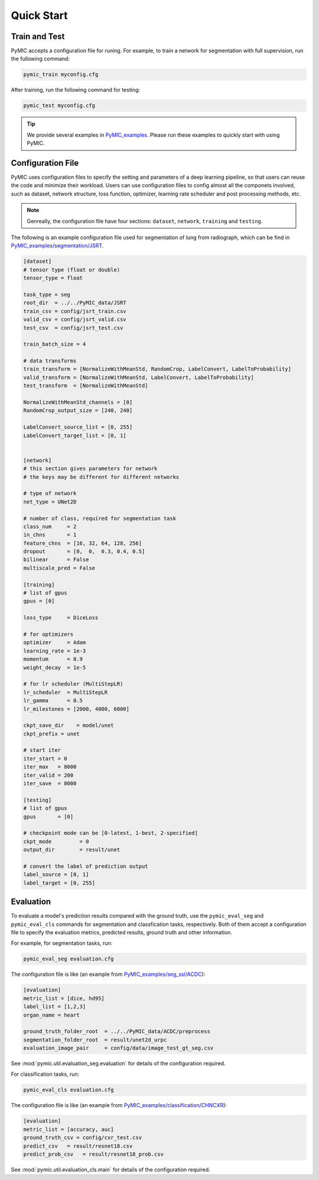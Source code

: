 .. _quickstart:

Quick Start
===========


Train and Test
--------------

PyMIC accepts a configuration file for runing. For example, to train a network
for segmentation with full supervision, run the fullowing command:

.. code-block:: bash

    pymic_train myconfig.cfg 

After training, run the following command for testing:

.. code-block:: bash

    pymic_test myconfig.cfg

.. tip::

   We provide several examples in `PyMIC_examples. <https://github.com/HiLab-git/PyMIC_examples/>`_
   Please run these examples to quickly start with using PyMIC. 
   

.. _configuration:

Configuration File
------------------

PyMIC uses configuration files to specify the setting and parameters of a deep 
learning pipeline, so that users can reuse the code and minimize their workload.
Users can use configuration files to config almost all the componets involved, 
such as dataset, network structure, loss function, optimizer, learning rate 
scheduler and post processing methods, etc. 

.. note::

   Genreally, the configuration file have four sections: ``dataset``, ``network``, 
   ``training`` and ``testing``. 

The following is an example configuration
file used for segmentation of lung from radiograph, which can be find in 
`PyMIC_examples/segmentation/JSRT. <https://github.com/HiLab-git/PyMIC_examples/tree/main/segmentation/JSRT>`_

.. code-block:: none

   [dataset]
   # tensor type (float or double)
   tensor_type = float

   task_type = seg
   root_dir  = ../../PyMIC_data/JSRT
   train_csv = config/jsrt_train.csv
   valid_csv = config/jsrt_valid.csv
   test_csv  = config/jsrt_test.csv

   train_batch_size = 4

   # data transforms
   train_transform = [NormalizeWithMeanStd, RandomCrop, LabelConvert, LabelToProbability]
   valid_transform = [NormalizeWithMeanStd, LabelConvert, LabelToProbability]
   test_transform  = [NormalizeWithMeanStd]

   NormalizeWithMeanStd_channels = [0]
   RandomCrop_output_size = [240, 240]

   LabelConvert_source_list = [0, 255]
   LabelConvert_target_list = [0, 1]


   [network]
   # this section gives parameters for network
   # the keys may be different for different networks

   # type of network
   net_type = UNet2D

   # number of class, required for segmentation task
   class_num     = 2
   in_chns       = 1
   feature_chns  = [16, 32, 64, 128, 256]
   dropout       = [0,  0,  0.3, 0.4, 0.5]
   bilinear      = False
   multiscale_pred = False

   [training]
   # list of gpus
   gpus = [0]

   loss_type     = DiceLoss

   # for optimizers
   optimizer     = Adam
   learning_rate = 1e-3
   momentum      = 0.9
   weight_decay  = 1e-5

   # for lr scheduler (MultiStepLR)
   lr_scheduler  = MultiStepLR
   lr_gamma      = 0.5
   lr_milestones = [2000, 4000, 6000]

   ckpt_save_dir    = model/unet
   ckpt_prefix = unet

   # start iter
   iter_start = 0
   iter_max   = 8000
   iter_valid = 200
   iter_save  = 8000

   [testing]
   # list of gpus
   gpus       = [0]

   # checkpoint mode can be [0-latest, 1-best, 2-specified]
   ckpt_mode         = 0
   output_dir        = result/unet

   # convert the label of prediction output
   label_source = [0, 1]
   label_target = [0, 255]


Evaluation
----------

To evaluate a model's prediction results compared with the ground truth, 
use the ``pymic_eval_seg`` and  ``pymic_eval_cls`` commands for segmentation
and classfication tasks, respectively. Both of them accept a configuration 
file to specify the evaluation metrics, predicted results, ground truth and
other information. 

For example, for segmentation tasks, run:

.. code-block:: none

   pymic_eval_seg evaluation.cfg 

The configuration file is like (an example from 
`PyMIC_examples/seg_ssl/ACDC <https://github.com/HiLab-git/PyMIC_examples/tree/main/seg_ssl/ACDC>`_):

.. code-block:: none

   [evaluation]
   metric_list = [dice, hd95]
   label_list = [1,2,3]
   organ_name = heart

   ground_truth_folder_root  = ../../PyMIC_data/ACDC/preprocess
   segmentation_folder_root  = result/unet2d_urpc
   evaluation_image_pair     = config/data/image_test_gt_seg.csv

See :mod:`pymic.util.evaluation_seg.evaluation` for details of the configuration required.

For classification tasks, run:

.. code-block:: none

   pymic_eval_cls evaluation.cfg 

The configuration file is like (an example from 
`PyMIC_examples/classification/CHNCXR <https://github.com/HiLab-git/PyMIC_examples/tree/main/classification/CHNCXR>`_):

.. code-block:: none

   [evaluation]
   metric_list = [accuracy, auc]
   ground_truth_csv = config/cxr_test.csv
   predict_csv   = result/resnet18.csv
   predict_prob_csv   = result/resnet18_prob.csv

See :mod:`pymic.util.evaluation_cls.main` for details of the configuration required.
